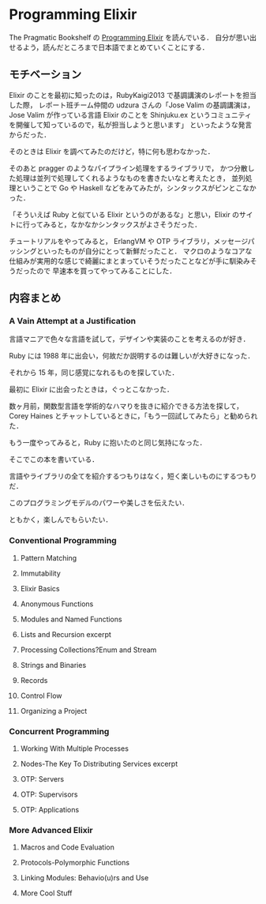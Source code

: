 * Programming Elixir

The Pragmatic Bookshelf の [[http://pragprog.com/book/elixir/programming-elixir][Programming Elixir]] を読んでいる．
自分が思い出せるよう，読んだところまで日本語でまとめていくことにする．

** モチベーション

Elixir のことを最初に知ったのは，RubyKaigi2013 で基調講演のレポートを担当した際，
レポート班チーム仲間の udzura さんの「Jose Valim の基調講演は，Jose Valim が作っている言語 Elixir のことを Shinjuku.ex というコミュニティを開催して知っているので，私が担当しようと思います」
といったような発言からだった．

そのときは Elixir を調べてみたのだけど，特に何も思わなかった．

そのあと pragger のようなパイプライン処理をするライブラリで，
かつ分散した処理は並列で処理してくれるようなものを書きたいなと考えたとき，
並列処理ということで Go や Haskell などをみてみたが，シンタックスがピンとこなかった．

「そういえば Ruby と似ている Elixir というのがあるな」と思い，Elixir のサイトに行ってみると，なかなかシンタックスがよさそうだった．

チュートリアルをやってみると，
ErlangVM や OTP ライブラリ，メッセージパッシングといったものが自分にとって新鮮だったこと．
マクロのようなコアな仕組みが実用的な感じで綺麗にまとまっていそうだったことなどが手に馴染みそうだったので
早速本を買ってやってみることにした．

** 内容まとめ

*** A Vain Attempt at a Justification

言語マニアで色々な言語を試して，デザインや実装のことを考えるのが好き．

Ruby には 1988 年に出会い，何故だか説明するのは難しいが大好きになった．

それから 15 年，同じ感覚になれるものを探していた．

最初に Elixir に出会ったときは，ぐっとこなかった．

数ヶ月前，関数型言語を学術的なハマりを抜きに紹介できる方法を探して，Corey Haines とチャットしているときに，「もう一回試してみたら」と勧められた．

もう一度やってみると，Ruby に抱いたのと同じ気持になった．

そこでこの本を書いている．

言語やライブラリの全てを紹介するつもりはなく，短く楽しいものにするつもりだ．

このプログラミングモデルのパワーや美しさを伝えたい．

ともかく，楽しんでもらいたい．

*** Conventional Programming
**** Pattern Matching
**** Immutability
**** Elixir Basics
**** Anonymous Functions
**** Modules and Named Functions
**** Lists and Recursion excerpt
**** Processing Collections?Enum and Stream
**** Strings and Binaries
**** Records
**** Control Flow
**** Organizing a Project
*** Concurrent Programming
**** Working With Multiple Processes
**** Nodes-The Key To Distributing Services excerpt
**** OTP: Servers
**** OTP: Supervisors
**** OTP: Applications
*** More Advanced Elixir
**** Macros and Code Evaluation
**** Protocols-Polymorphic Functions
**** Linking Modules: Behavio(u)rs and Use
**** More Cool Stuff
